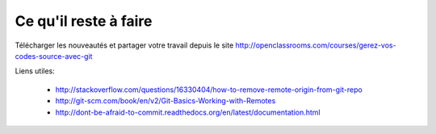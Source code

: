 Ce qu'il reste à faire
======================

Télécharger les nouveautés et partager votre travail
depuis le site http://openclassrooms.com/courses/gerez-vos-codes-source-avec-git

Liens utiles:

	* http://stackoverflow.com/questions/16330404/how-to-remove-remote-origin-from-git-repo
	* http://git-scm.com/book/en/v2/Git-Basics-Working-with-Remotes
	* http://dont-be-afraid-to-commit.readthedocs.org/en/latest/documentation.html
